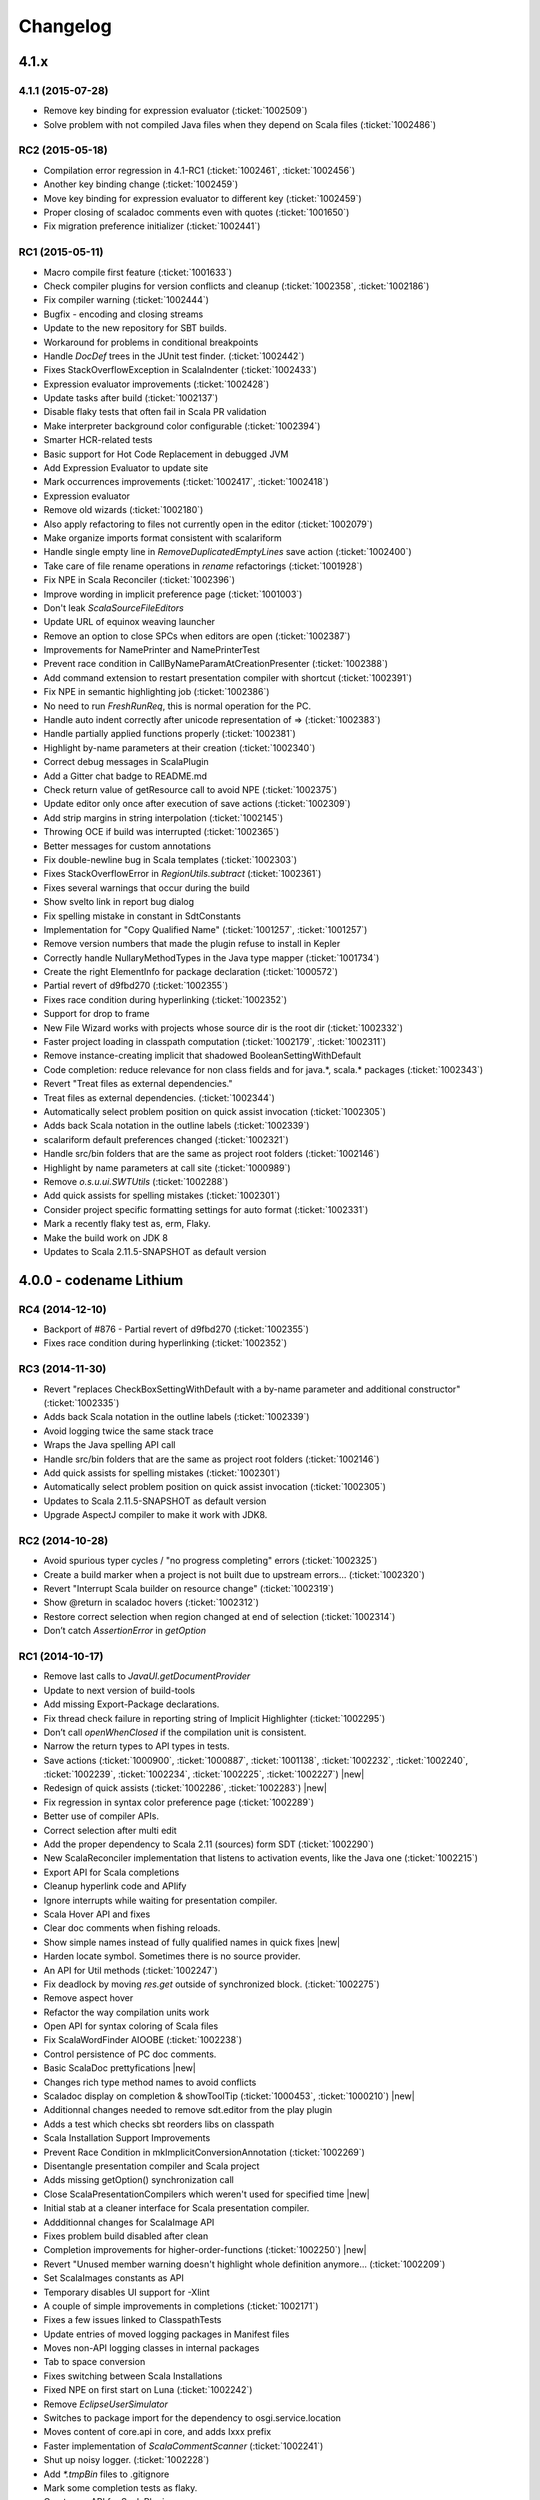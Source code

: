 Changelog
=========

4.1.x
-----

4.1.1 (2015-07-28)
..................

- Remove key binding for expression evaluator (:ticket:`1002509`)
- Solve problem with not compiled Java files when they depend on Scala files (:ticket:`1002486`)

RC2 (2015-05-18)
................

- Compilation error regression in 4.1-RC1 (:ticket:`1002461`, :ticket:`1002456`)
- Another key binding change (:ticket:`1002459`)
- Move key binding for expression evaluator to different key (:ticket:`1002459`)
- Proper closing of scaladoc comments even with quotes (:ticket:`1001650`)
- Fix migration preference initializer (:ticket:`1002441`)

RC1 (2015-05-11)
................

- Macro compile first feature (:ticket:`1001633`)
- Check compiler plugins for version conflicts and cleanup (:ticket:`1002358`, :ticket:`1002186`)
- Fix compiler warning (:ticket:`1002444`)
- Bugfix - encoding and closing streams
- Update to the new repository for SBT builds.
- Workaround for problems in conditional breakpoints
- Handle `DocDef` trees in the JUnit test finder. (:ticket:`1002442`)
- Fixes StackOverflowException in ScalaIndenter (:ticket:`1002433`)
- Expression evaluator improvements (:ticket:`1002428`)
- Update tasks after build (:ticket:`1002137`)
- Disable flaky tests that often fail in Scala PR validation
- Make interpreter background color configurable (:ticket:`1002394`)
- Smarter HCR-related tests
- Basic support for Hot Code Replacement in debugged JVM
- Add Expression Evaluator to update site
- Mark occurrences improvements (:ticket:`1002417`, :ticket:`1002418`)
- Expression evaluator
- Remove old wizards (:ticket:`1002180`)
- Also apply refactoring to files not currently open in the editor (:ticket:`1002079`)
- Make organize imports format consistent with scalariform
- Handle single empty line in `RemoveDuplicatedEmptyLines` save action (:ticket:`1002400`)
- Take care of file rename operations in `rename` refactorings (:ticket:`1001928`)
- Fix NPE in Scala Reconciler (:ticket:`1002396`)
- Improve wording in implicit preference page (:ticket:`1001003`)
- Don't leak `ScalaSourceFileEditors`
- Update URL of equinox weaving launcher
- Remove an option to close SPCs when editors are open (:ticket:`1002387`)
- Improvements for NamePrinter and NamePrinterTest
- Prevent race condition in CallByNameParamAtCreationPresenter (:ticket:`1002388`)
- Add command extension to restart presentation compiler with shortcut (:ticket:`1002391`)
- Fix NPE in semantic highlighting job (:ticket:`1002386`)
- No need to run `FreshRunReq`, this is normal operation for the PC.
- Handle auto indent correctly after unicode representation of => (:ticket:`1002383`)
- Handle partially applied functions properly (:ticket:`1002381`)
- Highlight by-name parameters at their creation (:ticket:`1002340`)
- Correct debug messages in ScalaPlugin
- Add a Gitter chat badge to README.md
- Check return value of getResource call to avoid NPE (:ticket:`1002375`)
- Update editor only once after execution of save actions (:ticket:`1002309`)
- Add strip margins in string interpolation  (:ticket:`1002145`)
- Throwing OCE if build was interrupted (:ticket:`1002365`)
- Better messages for custom annotations
- Fix double-newline bug in Scala templates (:ticket:`1002303`)
- Fixes StackOverflowError in `RegionUtils.subtract` (:ticket:`1002361`)
- Fixes several warnings that occur during the build
- Show svelto link in report bug dialog
- Fix spelling mistake in constant in SdtConstants
- Implementation for "Copy Qualified Name" (:ticket:`1001257`, :ticket:`1001257`)
- Remove version numbers that made the plugin refuse to install in Kepler
- Correctly handle NullaryMethodTypes in the Java type mapper (:ticket:`1001734`)
- Create the right ElementInfo for package declaration (:ticket:`1000572`)
- Partial revert of d9fbd270 (:ticket:`1002355`)
- Fixes race condition during hyperlinking (:ticket:`1002352`)
- Support for drop to frame
- New File Wizard works with projects whose source dir is the root dir (:ticket:`1002332`)
- Faster project loading in classpath computation (:ticket:`1002179`, :ticket:`1002311`)
- Remove instance-creating implicit that shadowed BooleanSettingWithDefault
- Code completion: reduce relevance for non class fields and for java.*, scala.* packages (:ticket:`1002343`)
- Revert "Treat files as external dependencies."
- Treat files as external dependencies. (:ticket:`1002344`)
- Automatically select problem position on quick assist invocation (:ticket:`1002305`)
- Adds back Scala notation in the outline labels (:ticket:`1002339`)
- scalariform default preferences changed (:ticket:`1002321`)
- Handle src/bin folders that are the same as project root folders (:ticket:`1002146`)
- Highlight by name parameters at call site (:ticket:`1000989`)
- Remove `o.s.u.ui.SWTUtils` (:ticket:`1002288`)
- Add quick assists for spelling mistakes (:ticket:`1002301`)
- Consider project specific formatting settings for auto format (:ticket:`1002331`)
- Mark a recently flaky test as, erm, Flaky.
- Make the build work on JDK 8
- Updates to Scala 2.11.5-SNAPSHOT as default version

4.0.0 - codename Lithium
------------------------

RC4 (2014-12-10)
.................

- Backport of #876 - Partial revert of d9fbd270 (:ticket:`1002355`)
- Fixes race condition during hyperlinking (:ticket:`1002352`)

RC3 (2014-11-30)
.................

- Revert "replaces CheckBoxSettingWithDefault with a by-name parameter and additional constructor" (:ticket:`1002335`)
- Adds back Scala notation in the outline labels (:ticket:`1002339`)
- Avoid logging twice the same stack trace
- Wraps the Java spelling API call
- Handle src/bin folders that are the same as project root folders (:ticket:`1002146`)
- Add quick assists for spelling mistakes (:ticket:`1002301`)
- Automatically select problem position on quick assist invocation (:ticket:`1002305`)
- Updates to Scala 2.11.5-SNAPSHOT as default version
- Upgrade AspectJ compiler to make it work with JDK8.

RC2 (2014-10-28)
.....................

- Avoid spurious typer cycles / "no progress completing" errors (:ticket:`1002325`)
- Create a build marker when a project is not built due to upstream errors... (:ticket:`1002320`)
- Revert "Interrupt Scala builder on resource change" (:ticket:`1002319`)
- Show @return in scaladoc hovers (:ticket:`1002312`)
- Restore correct selection when region changed at end of selection (:ticket:`1002314`)
- Don’t catch `AssertionError` in `getOption`

RC1 (2014-10-17)
.....................

- Remove last calls to `JavaUI.getDocumentProvider`
- Update to next version of build-tools
- Add missing Export-Package declarations.
- Fix thread check failure in reporting string of Implicit Highlighter (:ticket:`1002295`)
- Don’t call `openWhenClosed` if the compilation unit is consistent.
- Narrow the return types to API types in tests.
- Save actions (:ticket:`1000900`, :ticket:`1000887`, :ticket:`1001138`, :ticket:`1002232`, :ticket:`1002240`, :ticket:`1002239`, :ticket:`1002234`, :ticket:`1002225`, :ticket:`1002227`) |new|
- Redesign of quick assists (:ticket:`1002286`, :ticket:`1002283`) |new|
- Fix regression in syntax color preference page (:ticket:`1002289`)
- Better use of compiler APIs.
- Correct selection after multi edit
- Add the proper dependency to Scala 2.11 (sources) form SDT (:ticket:`1002290`)
- New ScalaReconciler implementation that listens to activation events, like the Java one (:ticket:`1002215`)
- Export API for Scala completions
- Cleanup hyperlink code and APIify
- Ignore interrupts while waiting for presentation compiler.
- Scala Hover API and fixes
- Clear doc comments when fishing reloads.
- Show simple names instead of fully qualified names in quick fixes |new|
- Harden locate symbol. Sometimes there is no source provider.
- An API for Util methods (:ticket:`1002247`)
- Fix deadlock by moving `res.get` outside of synchronized block. (:ticket:`1002275`)
- Remove aspect hover
- Refactor the way compilation units work
- Open API for syntax coloring of Scala files
- Fix ScalaWordFinder AIOOBE (:ticket:`1002238`)
- Control persistence of PC doc comments.
- Basic ScalaDoc prettyfications  |new|
- Changes rich type method names to avoid conflicts
- Scaladoc display on completion & showToolTip (:ticket:`1000453`, :ticket:`1000210`) |new|
- Additionnal changes needed to remove sdt.editor from the play plugin
- Adds a test which checks sbt reorders libs on classpath
- Scala Installation Support Improvements
- Prevent Race Condition in mkImplicitConversionAnnotation (:ticket:`1002269`)
- Disentangle presentation compiler and Scala project
- Adds missing getOption() synchronization call
- Close ScalaPresentationCompilers which weren't used for specified time |new|
- Initial stab at a cleaner interface for Scala presentation compiler.
- Addditionnal changes for ScalaImage API
- Fixes problem build disabled after clean
- Completion improvements for higher-order-functions (:ticket:`1002250`) |new|
- Revert "Unused member warning doesn't highlight whole definition anymore... (:ticket:`1002209`)
- Set ScalaImages constants as API
- Temporary disables UI support for -Xlint
- A couple of simple improvements in completions (:ticket:`1002171`)
- Fixes a few issues linked to ClasspathTests
- Update entries of moved logging packages in Manifest files
- Moves non-API logging classes in internal packages
- Tab to space conversion
- Fixes switching between Scala Installations
- Fixed NPE on first start on Luna (:ticket:`1002242`)
- Remove `EclipseUserSimulator`
- Switches to package import for the dependency to osgi.service.location
- Moves content of core.api in core, and adds Ixxx prefix
- Faster implementation of `ScalaCommentScanner` (:ticket:`1002241`)
- Shut up noisy logger. (:ticket:`1002228`)
- Add `*.tmpBin` files to .gitignore
- Mark some completion tests as flaky.
- Creates an API for ScalaPlugin
- Fix Luna build by using the AJDT dev version of the weaving hook.
- Unify kepler and luna branches as different profiles under the same build (:ticket:`1002211`)
- T1002123 spell checker (:ticket:`1002123`)
- Shorten log message in SPCP regarding restarted compilation units
- Interrupt Scala builder on resource change (:ticket:`1002229`)
- Updates to scala 2.11.3-SNAPSHOT
- Hover improvements2 (:ticket:`1001567` :ticket:`1001534`, :ticket:`1001897`, :ticket:`1001667`)
- Fix NPE in `AllMethodsTraverserImpl` (:ticket:`1002217`)
- T1002191 enable new wizard elements (:ticket:`1002191`)
- Sbt builder fix and refactor (:ticket:`1002148`)
- Treat projects in subfolders correctly in `NewFileWizard` (:ticket:`1002188` :ticket:`1002185`)
- Use `Import-Package` instead of `Require-Bundle` for org.eclipse.core.runtime
- Revert "Merge pull request #742 from sschaef/remove-java-partitions"
- Remove java partitions
- Update build-all script to kepler.
- Use UTF-8 for tests.
- An API for ScalaProject
- adds space instead of comma in multi-ticket display
- A more sane error message about what profile is missing.
- Fix semicolon painter (:ticket:`1002170`, :ticket:`1002153`)
- Reformat error messages from presentation compiler
- Some cleanup & 2.10 deprecation upheaval

M3 (2014-07-25)
.....................

- Makes sdt depend on kepler jdt
- Sets the right name for the test source jar
- New File Wizard (:ticket:`1002103`) |new|
- Scala Installations support stage II : choose your own installation |new|
- Redesign of the bug report dialog
- Adds support for Scala 2.12
- Don’t reuse platform classloader when ScalaInstallation matches its version
- Disable tab to spaces converter in TextViewer (:ticket:`1002167`)
- Don't use Scala reflection for asInstanceOfOpt (:ticket:`1002128`)
- Show variable values in hovers when in suspended debug mode |new|
- Scala Installations support (:ticket:`1001777`) |new|
- Finish cleanup of removed extraction refactorings
- Restore Run Selection In Interpreter functionality (:ticket:`1002164`)
- Integrate new extraction refactorings
- Highlight dynamic calls with type parameters (:ticket:`1002162`)
- Revert wrong optimization in 1b83945. Always reset compilers on classpath change
- Cleanup/custom code removal
- Prevent NoSuchElementException in Extract trait. (:ticket:`1001967`)
- T1002151 wrong cursor position after completion (:ticket:`1002151`)
- Fix race condition due to call of `Tree.symbol` (:ticket:`1002132`)
- Pull loop invariant code outside of the loop (performance improvement in code completion)
- Fixed auto-breaking comments (:ticket:`1002116`, :ticket:`1002119`, :ticket:`1002120`, :ticket:`1002115`)
- New test suite for code completion / text edits (:ticket:`1001912`)


M2 (2014-05-27)
.....................

- Support for name hashing in the incremental builder (:ticket:`1002117`)
- Build support for several versions of Scala
- Added the ability to compile the sbt compiler-interface on the fly
- Increase test timeouts (possible source of flaky classpth tests).
- Better support for auto-completion of identifiers that require backticks  (:ticket:`1001371`)
- Auto generate stubs for abstract members (:ticket:`1000224`, :ticket:`1000538`) |new|
- auto breaking comments (:ticket:`1002101`)
- Add `override` keyword to some methods (:ticket:`1001938`, :ticket:`1001937`, :ticket:`1001936`)
- Fixes default for project specific compiler settings (:ticket:`1002083`)
- Use Sbt transactional classfile writer (:ticket:`1001953`)
- Disable MigrationPreferenceInitializer in UI less environment
- Simplifies EclipseSbtBuildManager (:ticket:`1002070`)
- Xsource internal support & ScalaVersion upheaval
- Updated aspectj dependency to latest stable (1.7.4).
- Cleanup templates
- New refactoring menu (:ticket:`1002049`)
- Re-enable and improved Scala Templates (indentation) (:ticket:`1000058`)
- Replaces PropertyStore with a set of sparser platform calls.
- new syntax coloring for Dynamic calls (:ticket:`1001656`)
- Don't clean workspace unless compiler settings really changed (:ticket:`1002075`)
- Remove preference store listener on deactivation
- Disable javaextdirs setting in Scala projects. (:ticket:`1002072`)
- More robust handling of virtual files. (:ticket:`1002073`)
- Custom semantic highlighting extensions (:ticket:`1001989`)
- Small improvements in indentation (if-else, literal in val/var) (:ticket:`1001306`, :ticket:`1000415`)
- Enhance auto indent logic (:ticket:`1002037`, :ticket:`1001099`)
- Touches up the feature.xml descriptions of the plugins. (:ticket:`1001605`)
- Fix character encoding issue in about.ini
- Make Organize Imports NOT save automatically after edit. (:ticket:`1001573`)
- Add handler+icon for indent guide feature
- Reorganize preference pages
- Removes auto-generated feature.xml files from repo.
- Combines toolbar menu structures (:ticket:`1002042`)
- Make bump-version a simple(r) operation
- Fix compilation error shown with Xlint
- Rehaul of the package structure (using internal packages)
- Presentation Compiler should not reload managed units while keeping the lock (:ticket:`1002003`, :ticket:`1002007`, :ticket:`1001943`, :ticket:`1001911`)
- Show confirmation dialog before doing a workspace wide clean (:ticket:`1002043`)
- Implementation of an indent guide + test suite (:ticket:`1000828`, :ticket:`1002033`) |new|
- Add 'Xlint' and 'feature' to the compiler preference site (:ticket:`1002039`)
- Allow task tags to start with a special sign (:ticket:`1000991`)
- Refactorings in wizard components
- prevent NPE on classpath problems
- Reinstate call to JDT reconciler for side-effects (:ticket:`1002016`)
- Only ask for diagnostics at first install and if heap is not sufficient. (:ticket:`1001113`)
- Updating the License to the latest Scala License.
- Fix warning about adapted argument list
- Fix New Class Wizard JavaModelExceptions (:ticket:`1002006`)
- Removed FIXME in `ScalaSourceFile` (Refactoring)
- SI-8151 Prepare for removal of -Yself-in-annots
- Do not use system properties to configure incremental compiler.
- Using the enclosed type to fix completion and imports for inner classes. (:ticket:`1002002`)
- Fixed NPE on quick assist proposals (:ticket:`1002014`)
- Add an option to show API diffs when building (sbt incremental compiler debugging) (:ticket:`1001952`)
- Issue/remove continuations plugin support (:ticket:`1002012`, :ticket:`1002011`)
- Adds decorator extension point to change icons for Scala files (:ticket:`1001975`)
- Add synchronisation around map `getOrElse`.
- Don't add local suffix (one space character) for field completions (:ticket:`1001973`)
- Cache info about jar files that might contain Scala classifies. (:ticket:`1001999`)
- Workaround for race condition during source indexing
- Ignored completion test causing spurious failures on 2.11 build
- Correct completion overwrite behavior when nothing is overwritten (:ticket:`1001791`)
- Make pointcut pick up subclasses of ScalaJavaBuilder. (:ticket:`1001995`)
- Don't skip trees with transparent positions when looking for references
- Catch up with Scala Library Modularization.
- Lets the sdt.core pom.xml copy scala-reflect from the m2repo to the target folder (:ticket:`1001987`)
- Unused member warning doesn't highlight whole definition anymore (:ticket:`1001983`)
- Fix syntax coloring window crash
- Reverts logic for unloading units in askLoadedType
- Fix race condition in local rename refactoring
- Fix tests to run on Windows platform (:ticket:`1001981`)
- Throw the exception return by the the presentation compiler
- Make PC reloads start with quiescence (reloaded) - performance enhancement (:ticket:`1001388`, :ticket:`1001454`)
- Enable editor preferences (:ticket:`1001965`)
- adds constructor autocomplete. t1001272 (:ticket:`1001272`)
- Remove rename proposal from quick assists. (:ticket:`1001947`)

M1  (2013-11-05)
................

- 'Add explicit type' quick assist (:ticket:`1001951`) |new|
- Implemented completion overwrites (:ticket:`1000569`) |new|
- Corrected completion on import clause for module methods (:ticket:`1001125`)
- Corrected completion inside method arugments (:ticket:`1001218`)
- Corrected completion for no-args method (:ticket:`1001766`)
- Quick fix to create a new class (:ticket:`1000809`) |new|
- Extract local available as quick fix (:ticket:`1001801`)
- Quickfix to change the capitalization of a method/field invocation (:ticket:`1001778`)
- Fix create method quickfix exception (:ticket:`1001740`)
- Resolve exception when using type mismatch quick fix (:ticket:`1001809`)
- Race condition in pc when hyperlinking between projects (:ticket:`1001880`)
- Highlights Scaladoc macros that are wrapped in braces (:ticket:`1001836`)
- Add highlighting for variables in interpolated strings (:ticket:`1001574`, :ticket:`1001593`)
- Add semantic highlighting for singleton types (:ticket:`1001555`)
- Highlight TODO markers in the editor (:ticket:`1001450`)
- Multiline support in interpreter
- Move authorship information to AUTHORS.
- Export all packages in  MANIFEST of debug bundle
- Fix caching of SourceFiles (:ticket:`1001859`)
- source attachments for sbt dependencies (:ticket:`1001888`)
- "Restart Presentation Compiler" action (:ticket:`1000555`) |new|
- Fixed NPE when completing a wizard  (:ticket:`1001784`)
- New Class wizard injects stubs for inherited abstract methods (:ticket:`1001774`)
- Do not close string and character literals before text (:ticket:`1001652`)
- Corrected link in "Run Setup Diagnostics" Dialog (:ticket:`1001673`)
- Issue/auto closing literals (:ticket:`1001583`, :ticket:`1001600`)
- Fix rename refactoring selection/tab behavior (:ticket:`1001641`)
- Issue/string auto edit strategy (:ticket:`1001498`, :ticket:`1001491`, :ticket:`1001403`, :ticket:`1001398`)
- Use stock Scala compiler/library OSGi-fied JARs (:ticket:`1001889`)
- Opening a classfile (located outside of the build path) with no associated source no longer results in a ClassCastException (:ticket:`1001925`)
- Added source folder wizard in Scala perspective menu (:ticket:`1001577`)
- Prevented MatchError to occur on Watch Expression View (in the debugger) (:ticket:`1001933`)

3.0.3
-----

RC1 (2014-01-09)
................

- Cache info about jar files that might contain Scala classifies. (:ticket:`1001999`)
- Fix builder problem that might cause deleting output folders after a successful build. (:ticket:`1001995`)

3.0.2
-----

RC2 (2013-10-09)
................

- Open Resource dialog no longer shows Scala classfiles (:ticket:`1000260`)
- Build compiler correctly track changes in dependent project (:ticket:`1001904`)

RC1-rebuild (2013-09-24)
........................

- Update bundled Scala to 2.10.3 (final)

RC1 (2013-09-06)
................

- Eclipse 4.x support (:ticket:`1001447` and :ticket:`1001585`)
- `ScalaSourceFile.createFromPath` is now thread-safe (:ticket:`1001846`)
- Semantic highlighting for attached sources (:ticket:`1000939`)
- Updated the build compiler to use the recently released sbt 0.13.0
- Backport ScalaTokenizer.tokenize(String) (:ticket:`1001866`)
- Scala Launcher can now run main classes from a library dependency (:ticket:`1001878`)

3.0.1
-----

RC2 (2013-06-27)
................

- Run As shouldn't display an error when a binary Main can be found (:ticket:`1001760`)


RC1 (2013-06-07)
................

- StringIndexOutOfBounds exception in hyperlinking (:ticket:`1001526`)
- Race condition when parsing XML literals (:ticket:`1001708`)
- Hyperlinking to overloaded Java methods (:ticket:`1000421`)
- Correct hyperlinking inside interpolated strings (:ticket:`1001408`)
- Use the configured JDK when building a project (:ticket:`1001387`)
- Fix race conditions in compiler names (:ticket:`1001607`)
- Implemented `skipAllBreakpoints` for the Scala Debugger (:ticket:`1001437`)
- Removed all calls to `List.head` in `StructureBuilder` (:ticket:`1001707`)
- Correctly attach to a running VM (:ticket:`1001639`)
- Don't force `-Xprint-types` (:ticket:`1001677`)
- Deprecation warnings no longer accumulate (:ticket:`1001595`)
- Only consider opened projects when computing a project's direct dependencies (:ticket:`1001714`)
- Version bumping across the board, which should make our 3.0.x nightlies work better (:ticket:`1001713`)
- Improve `Open Type` This is a backport of #384. (:ticket:`1000743`, :ticket:`1001035`)
- Fix race condition during semantic highlighting (:ticket:`1001623`)
- Avoid workspace locks when building (enabling future parallel builds) (:ticket:`1001631`)
- Correctly search for threads, and don't use `Option.get` (fix JRebel compatibility) (:ticket:`1001599`)


3.0.0 - codename Helium
-----------------------

RC3 (2013-03-13)
................

- Workaround for NPE in debugger variable view when using Eclipse Juno (:ticket:`1001585`)
- Don't add arguments templates for parameterless method's completion (:ticket:`1001591`)
- Expanding variable in debugger resulted in NPE (:ticket:`1001586`)
- Return `OK_STATUS` from the semantic highlighting job when the editor is dirty. (:ticket:`1001536`)

RC2 (2013-03-06)
................

- Comply to the debugger interfaces by wrapping JDI runtime exceptions (:ticket:`1001531`)
- Lazy retrieval of Java parameter names in completions. (:ticket:`1001560`)

RC1 (2013-02-28)
................

- Fixed continuations plugin (:ticket:`1001030`)
- Fixed "todo" items disappearing in the task list (:ticket:`1001401`)
- More robust against VM exceptions. (:ticket:`1001328`) |debugger|
- Possible deadlock fix. (:ticket:`1001512`) |debugger|
- Implement 'Search test methods' in the Scala JUnit4 test runner. (:ticket:`1001474`)
- Revert "Merge pull request #269 from mads379/parsetree-1001326"
- Clean projects in a background job when project settings' change (:ticket:`1001527`)
- Semantic highlighting done in background (:ticket:`1001156`, :ticket:`1001507`, :ticket:`1001508`, :ticket:`1001493`)
- Make stepping as fast as in the JDT debugger. |debugger|
- Adds a preference for the classpath validator (:ticket:`1001482`)
- Initialize symbols for primitive types on compiler startup.
- Mark occurrence preference (and off by default) (:ticket:`1001466`)
- `requires` is not a keyword (:ticket:`1000750`)
- Disabled flaky debugger ``RemoteConnectorTest`` tests class
- Use a Job when reading classpath markers in test.
- Add checks if the underlying project closed/not exists (:ticket:`1001465`)
- Rebuild Scala projects after a global compiler settings change. (:ticket:`1001460`)
- Adds anon function and flags in cache (:ticket:`1001001`) |debugger|
- Remove `Xmigration28` setting.
- Correct regression error in ScalaCodeScanner (:ticket:`1001481`)
- Properly initialize Scala editor (quick fix/interactive error reporting) (:ticket:`1001094`, :ticket:`1001337`)
- Make the class path validator regexp stricter.
- Add test class for ScalaCodeScanner (:ticket:`1001445`)
- debugger performance improvement (part 1)  |debugger|
- Validate cross-compiled binaries on the classpath (:ticket:`1001441` :ticket:`1001249`)
- Correct syntax highlighting for while-keyword (:ticket:`1000984`)
- README now contains exhaustive developers guidelines
- Issue/bracket auto edit strategy (:ticket:`1001309`)
- Don't wait indefinitely for the hyperlink computer. (:ticket:`1001348`, :ticket:`1001251`)
- Add syntax highlighting for escape sequences in character literals (:ticket:`1001444`)
- Correct partitioning of octal sequences in character literals (:ticket:`1001443`)
- Disable useless and expensive Java goodies for Scala sources. (:ticket:`1001434`, :ticket:`1001178`)
- Issue/semantic highlighting improve (:ticket:`1001172`, :ticket:`1001372`)
- Removed old FIXMEs (:ticket:`1001310`)
- Correct auto indent behavior in comments
- Fixes #1001326 (:ticket:`1001326`)
- Ignore non-existent source classpath entries (:ticket:`1001394`)
- Refactoring of ScaladocAutoEditStrategyTest/AutoCloseBracketStrategy

M3 (released: 2012-12-20)
.........................

* Added a URL hyperlink detector - :ticket:`1001266`
* Added a :doc:`Scala JUnit Test Finder </3.0.x/features/test-finder/index>` - :ticket:`1001275`, :ticket:`1000782`
* Fixed missing implicit arguments in *implicit highlighting* - :ticket:`1001280`
* Correctly find **JUnit** tests right-clicking on a Scala source - :ticket:`1001234`, :ticket:`1001379`, :ticket:`1001380`, :ticket:`1000731`.
* Fixed crash when hovering over ``Run As`` button - :ticket:`1001304`
* Show Logical Structures working on 2.10 - :ticket:`1001315` |debugger|
* Fixed race condition in refactoring 'rename' - :ticket:`1001381`
* Fixed Juno build - :ticket:`1001374`
* Fixed race condition in the indexer - :ticket:`1001376`
* Updated the AspectJ weaving version, possibly fixing weaving crashes on startup - :ticket:`1001163`
* Correctly set breakpoints in source attachments - :ticket:`1001202` |debugger|
* Improved mark occurrences caching: less memory consumption, and always using the correct compiler - :ticket:`1001303`
* Install breakpoints correctly for inner classes and objects deriving from ``App`` - :ticket:`1001197`, :ticket:`1001367` |debugger|
* Implement enable/disable breakpoint - :ticket:`1001289` |debugger|
* Better relevance metrics in completions - :ticket:`1000485`
* Semantic highlighting for scala 'symbols - :ticket:`1001364`
* Fixed regression in the way project preferences are passed to the builder - :ticket:`1001241`, :ticket:`1001267`
* Added remote debugging - :ticket:`1001129`  |debugger|
* Fixed race condition in hyperlink computer, possibly leading to spurious errors - :ticket:`1001330`
* Properly check for build errors before launching - :ticket:`1000740`
* Fixed infinite *updated occurrences dialog* - :ticket:`1001327`
* Step filters for trait forwarders - :ticket:`1001288` |debugger|
* Fixed spurious freezes - :ticket:`1001308` |debugger|
* Graceful termination of debug actors, that fixes spurious zombie processes - :ticket:`1001233` |debugger|
* Fixed race condition in semantic highlighting that might cause spurious errors - :ticket:`1001302`
* Terminate the remote VM on user request - :ticket:`1001291` |debugger|
* Fixed Implementation Missing when viewing variables - :ticket:`1001246`  |debugger|
* Configuration dialog for step filters - :ticket:`1001088`  |debugger|
* Step filters for Scala getters/setters - :ticket:`1001137`, :ticket:`1001283`  |debugger|
* Faster completions for Java symbols - :ticket:`1001287`
* Removed dependency on Eclipse SDK - :ticket:`1001281`
* Added ``-Dsdtcore.notimeouts`` to allow for long-running tests - :ticket:`1001269`
* Fixed NPE in mark occurrences when a source is deleted - :ticket:`1001268`
* Report errors when the Sbt builder crashes - :ticket:`1001274`
* Faster scope-completions - :pull:`206`
* Filter out completions that contain ``$`` - :ticket:`1001264`
* Faster *scaladoc* auto-edit strategy - :ticket:`1001263`
* Scala Plugin Spy included in the dev-tools plugin - :pull:`203`
* Quick-fixes for type mismatches (suggest ``flatten`` or ``Option``) - :pull:`188`
* Fixed deadlock and freezes due to presentation compiler resets - :ticket:`1001102`, :ticket:`1000945`, :ticket:`1001029`

M2 (released: 2012-09-13)
.........................

* Add semantic highlighting for object members in type params - `#1001209`_
* Added semantic highlighting in context bounds, tuple/function literals, structural types, path-dependent types, `etc`_
* Fix hyperlinks to `classOf` and related - `#1001238`_
* Improvements in the incremental builder. Switched to vanilla Sbt 0.13
* Insert Java parameter names in method completions - `#1001183`_
* Make standard output/error redirection optional - `#1001133`_
* `New refactorings`
* Editor improvements: surround selection - `#1001034`_
* Support nested projects (Maven style) - `#1000881`_, `#1000734`_, `#1000621`_
* Option for Organize Imports to keep groups written by the user - `#1000846`_
* Support string interpolation literals and macro keywords in partitioner / syntax colouring. `#1001012`_
* Only show accessible members in the completion lists - `#1000784`_
* `Implicit hyperlinking`__ - `#1001002`_
* `Infer Type of Structured Selection`__
* Missing Scala library in run classpath - `#1000786`_, `#1000919`_, `#1001022`_
* Provide reusable sdt.core.tests bundle - `#1001080`_
* Problem deleting files on Windows - `#1000909`_, `#1000923`_
* Removed code generation groups from editor's context menu - `#1000972`_
* Correctly expose Scala @throw annotation to Java - `#1000707`_, `#1000800`_, `#1001005`_
* Support nested projects (Maven style) - `#1000881`_, `#1000734`_, `#1000621`_
* Fixed crash in tooltip launch button - `#1000951`_
* Made ``Run As Scala Application`` more robust - `#1000911`_, `#1001096`_
* Use the configured JDK when instantiating the presentation compiler. - `#1000820`_
* Warn the user if JDT Weaving is disabled - `#1001104`_
* Fixed NullPointerException occurring when using the ``New Application`` wizard - `#1000797`_, `#1001115`_
* Fixed Assertion exception: ``Marker property value too long`` - `#1001107`_

__ http://scala-ide.org/docs/helium/features/implicit-hyperlinking/index.html
.. _#1001002: http://scala-ide-portfolio.assembla.com/spaces/scala-ide/tickets/1001002
__ http://scala-ide.org/docs/helium/features/show-type.html
.. _#1000972: http://scala-ide-portfolio.assembla.com/spaces/scala-ide/tickets/1000972
.. _#1000800: http://scala-ide-portfolio.assembla.com/spaces/scala-ide/tickets/1000800
.. _#1000881: http://scala-ide-portfolio.assembla.com/spaces/scala-ide/tickets/1000881
.. _#1000707: http://scala-ide-portfolio.assembla.com/spaces/scala-ide/tickets/1000707
.. _#1000734: http://scala-ide-portfolio.assembla.com/spaces/scala-ide/tickets/1000734
.. _#1000786: http://scala-ide-portfolio.assembla.com/spaces/scala-ide/tickets/1000786
.. _#1000621: http://scala-ide-portfolio.assembla.com/spaces/scala-ide/tickets/1000621
.. _#1000951: http://scala-ide-portfolio.assembla.com/spaces/scala-ide/tickets/1000951
.. _#1000909: http://scala-ide-portfolio.assembla.com/spaces/scala-ide/tickets/1000909
.. _#1000911: http://scala-ide-portfolio.assembla.com/spaces/scala-ide/tickets/1000911
.. _#1001096: http://scala-ide-portfolio.assembla.com/spaces/scala-ide/tickets/1001096
.. _#1000919: http://scala-ide-portfolio.assembla.com/spaces/scala-ide/tickets/1000919
.. _#1000923: http://scala-ide-portfolio.assembla.com/spaces/scala-ide/tickets/1000923
.. _#1000820: http://scala-ide-portfolio.assembla.com/spaces/scala-ide/tickets/1000820
.. _#1001005: http://scala-ide-portfolio.assembla.com/spaces/scala-ide/tickets/1001005
.. _#1001022: http://scala-ide-portfolio.assembla.com/spaces/scala-ide/tickets/1001022
.. _#1001080: http://scala-ide-portfolio.assembla.com/spaces/scala-ide/tickets/1001080
.. _#1001104: http://scala-ide-portfolio.assembla.com/spaces/scala-ide/tickets/1001104
.. _#1000797: http://scala-ide-portfolio.assembla.com/spaces/scala-ide/tickets/1000797
.. _#1001115: http://scala-ide-portfolio.assembla.com/spaces/scala-ide/tickets/1001115
.. _#1001107: http://scala-ide-portfolio.assembla.com/spaces/scala-ide/tickets/1001107
.. _#1001238: http://scala-ide-portfolio.assembla.com/spaces/scala-ide/tickets/1001238
.. _#1001209: http://scala-ide-portfolio.assembla.com/spaces/scala-ide/tickets/1001209
.. _etc: https://github.com/scala-ide/scala-ide/pull/179
.. _#1001183: http://scala-ide-portfolio.assembla.com/spaces/scala-ide/tickets/1001183
.. _#1001133: http://scala-ide-portfolio.assembla.com/spaces/scala-ide/tickets/1001133
.. _New refactorings: http://scala-ide.org/docs/helium/features/new-refactoring/index.html
.. _#1001034: http://scala-ide-portfolio.assembla.com/spaces/scala-ide/tickets/1001034
.. _#1000846: http://scala-ide-portfolio.assembla.com/spaces/scala-ide/tickets/1000846
.. _#1001012: http://scala-ide-portfolio.assembla.com/spaces/scala-ide/tickets/1001012
.. _#1000784: http://scala-ide-portfolio.assembla.com/spaces/scala-ide/tickets/1000784

M1 (released: 2012-04-13)
.........................

* Bundled with Scala 2.9.2.
* Linked refactoring actions to quickfix proposals. `pr-86`_
* Fixed incomplete package problem with auto-import on code completion. `#1000855`_
* Fixed 'invalid thread access' when creating first Java file. `#1000738`_
* Improve reference of selected elements. `pr-76`_
* Semantic highlighting support. `#1000591`_
* Fixed open declaration from context menu. `#1000920`_
* Improved closing braces management. `#1000926`_
* In development Scala Debugger. `#1000864`_
* Removed some duplicated errors. `#1000735`_
* Propagate fine-grained build information to downstream projects. `#1000894`_
* Added memory leaks test.
* Fixed problem linked to using compiler plugins, in particular the continuation plugin. `#1000901`_, `#1000908`_, `#1000917`_
* Rewriting of the REPL integration. `#1000883`_
* Move Class, Trait and Object refactoring. `#1000422`_, `#1000839`_, `#1000842`_
* Improved logging infrastructure. `#1000880`_
* Extracted external libraries from source code.
* Improved 'package.scala' support. `#1000859`_
* Implicit highlighting support. `#1000628`_
* Eclipse 3.7 Indigo support. `#1000852`_
* Fixed occasional problem with auto-import on code completion. `#1000854`_
* Improved UI for Scala completion (context information and caret position).

.. _#1000422: https://scala-ide-portfolio.assembla.com/spaces/scala-ide/tickets/1000422
.. _#1000591: https://scala-ide-portfolio.assembla.com/spaces/scala-ide/tickets/1000591
.. _#1000628: https://scala-ide-portfolio.assembla.com/spaces/scala-ide/tickets/1000628
.. _#1000735: https://scala-ide-portfolio.assembla.com/spaces/scala-ide/tickets/1000735
.. _#1000839: https://scala-ide-portfolio.assembla.com/spaces/scala-ide/tickets/1000839
.. _#1000842: https://scala-ide-portfolio.assembla.com/spaces/scala-ide/tickets/1000842
.. _#1000852: https://scala-ide-portfolio.assembla.com/spaces/scala-ide/tickets/1000852
.. _#1000855: https://scala-ide-portfolio.assembla.com/spaces/scala-ide/tickets/1000855
.. _#1000859: https://scala-ide-portfolio.assembla.com/spaces/scala-ide/tickets/1000859
.. _#1000864: https://scala-ide-portfolio.assembla.com/spaces/scala-ide/tickets/1000864
.. _#1000880: https://scala-ide-portfolio.assembla.com/spaces/scala-ide/tickets/1000880
.. _#1000883: https://scala-ide-portfolio.assembla.com/spaces/scala-ide/tickets/1000883
.. _pr-76: https://github.com/scala-ide/scala-ide/pull/76
.. _pr-86: https://github.com/scala-ide/scala-ide/pull/86

2.0.2 (release/scala-ide-2.0.x)
-------------------------------

2.0.2-final (released: 2012-07-12)
..................................

* (no changes between RC3 and the final release)


2.0.2-rc03 (released: 2012-07-04)
.................................

* Fixed NullPointerException occurring when using the ``New Application`` wizard - `#1000797`_, `#1001115`_
* Fixed Assertion exception: ``Marker property value too long`` - `#1001107`_

2.0.2-rc02 (released: 2012-06-28)
.................................

* Fixed issue with ``Run As Scala Application`` - `#1001096`_
* Warn the user if JDT Weaving is disabled - `#1001104`_

2.0.2-rc01 (released: 2012-06-22)
.................................

* Missing Scala library in run classpath - `#1000786`_, `#1000919`_, `#1001022`_
* Provide reusable sdt.core.tests bundle - `#1001080`_
* Problem deleting files on Windows - `#1000909`_, `#1000923`_
* Removed code generation groups from editor's context menu - `#1000972`_
* Correctly expose Scala @throw annotation to Java - `#1000707`_, `#1000800`_, `#1001005`_
* Support nested projects (Maven style) - `#1000881`_, `#1000734`_, `#1000621`_
* Fixed crash in tooltip launch button - `#1000951`_
* Made ``Run As Scala Application`` more robust - `#1000911`_
* Use the configured JDK when instantiating the presentation compiler. - `#1000820`_


2.0.1 (release/scala-ide-2.0.x)
-------------------------------

2.0.1-final (released: 2012-04-30)
..................................

* Bundled with Scala 2.9.2.

2.0.1-rc03 (released: 2012-04-05)
.................................

* Bundled with Scala 2.9.2 RC3.

2.0.1-rc02 (released: 2012-03-27)
.................................

* Bundled with Scala 2.9.2 RC2.

2.0.1-rc01 (released: 2012-03-22)
.................................

* Fixed 'invalid thread access' when creating first Java file. `#1000738`_
* Fixed open declaration from context menu. `#1000920`_
* Improved closing braces management. `#1000926`_
* Propagate fine-grained build information to downstream projects `#1000894`_
* Fixed occasional problem with auto-import on code completion. `#1000854`_
* Fixed problem linked to using compiler plugins, in particular the continuation plugin. `#1000901`_, `#1000908`_, `#1000917`_
* Bundled with Scala 2.9.2 RC1.

.. _#1000738: https://scala-ide-portfolio.assembla.com/spaces/scala-ide/tickets/1000738
.. _#1000854: https://scala-ide-portfolio.assembla.com/spaces/scala-ide/tickets/1000854
.. _#1000894: https://scala-ide-portfolio.assembla.com/spaces/scala-ide/tickets/1000894
.. _#1000901: https://scala-ide-portfolio.assembla.com/spaces/scala-ide/tickets/1000901
.. _#1000908: https://scala-ide-portfolio.assembla.com/spaces/scala-ide/tickets/1000908
.. _#1000917: https://scala-ide-portfolio.assembla.com/spaces/scala-ide/tickets/1000917
.. _#1000920: https://scala-ide-portfolio.assembla.com/spaces/scala-ide/tickets/1000920
.. _#1000926: https://scala-ide-portfolio.assembla.com/spaces/scala-ide/tickets/1000926

2.0.0 (release/scala-ide-2.0.0)
-------------------------------

2.0.0-final (released: 2011-12-21)
..................................

* Scala IDE plugin now signed (no more warning dialog displayed when installing the Scala IDE). `#1000719`_

.. _#1000719: http://scala-ide-portfolio.assembla.com/spaces/scala-ide/tickets/1000719

2.0.0-rc04 (released: 2011-12-13)
....................................

* Scala IDE now again compatible with Groovy IDE. `#1000798`_

.. _#1000798: https://scala-ide-portfolio.assembla.com/spaces/scala-ide/tickets/1000798

2.0.0-rc03 (released: 2011-12-09)
....................................

* compatible with Spring IDE. `#1000780`_
* Incremental compilation of Java files that depend on Scala files is now correctly handled. `#1000607`_
* Corrected completion suggestions for overloaded methods. `#1000654`_
* Make Scala Interpreter view more visible. `#1000791`_
* Corrected unnecessary warning generated at start-up (*Couldn't find a match for 2.9.2.r26031-b20111119033233 in . Using default.*). `#1000793`_

.. _#1000607: https://scala-ide-portfolio.assembla.com/spaces/scala-ide/tickets/1000607
.. _#1000654: https://scala-ide-portfolio.assembla.com/spaces/scala-ide/tickets/1000654
.. _#1000780: https://scala-ide-portfolio.assembla.com/spaces/scala-ide/tickets/1000780
.. _#1000791: https://scala-ide-portfolio.assembla.com/spaces/scala-ide/tickets/1000791
.. _#1000793: https://scala-ide-portfolio.assembla.com/spaces/scala-ide/tickets/1000793

2.0.0-rc02 (released: 2011-11-24)
....................................

* Better error reporting. `#1000757`_
* Fixed crash in the Eclipse Outline. `#1000748`_
* *protected* Scala entities are now exposed to Java code as *public* (this matches Scala compiler behavior). `#1000751`_
* Scan project's dependencies only for Scala projects. `#1000643`_
* Better error handling for missing class files in dependent projects.

.. _#1000643: https://scala-ide-portfolio.assembla.com/spaces/scala-ide/tickets/1000643
.. _#1000748: https://scala-ide-portfolio.assembla.com/spaces/scala-ide/tickets/1000748
.. _#1000751: https://scala-ide-portfolio.assembla.com/spaces/scala-ide/tickets/1000751
.. _#1000757: https://scala-ide-portfolio.assembla.com/spaces/scala-ide/tickets/1000757

2.0.0-rc01 (released: 2011-11-09)
....................................

* Updated the Classpath Validator to play nice with Maven project. `#1000631`_, `#1000728`_
* TODO comments are now displayed in Eclipse Task section. `#1000634`_
* Fixed an important source of instability affecting Windows Eclipse users (causing the following exception to be reported: *java.lang.IllegalArgumentException: Path for project must have only one segment.*). `#1000715`_, `#1000660`_
* Improved the Run Selection Interpreter (a project picker is now displayed when no project is selected). `#1000480`_
* The JDK selected in the project's classpath is now honored. `#1000406`_
* Resource files are copied to the output directory. `#1000636`_
* Braces and parenthesis are now (correctly) automatically matched in the editor. `#1000688`_
* Better support for dependent projects in the presentation compiler, leading to less spurious errors. `#1000699`_, `#1000645`_
* Completion support for inherited trait members in Java sources. `#1000412`_

.. _#1000406: https://scala-ide-portfolio.assembla.com/spaces/scala-ide/tickets/1000406
.. _#1000412: https://scala-ide-portfolio.assembla.com/spaces/scala-ide/tickets/1000412
.. _#1000480: https://scala-ide-portfolio.assembla.com/spaces/scala-ide/tickets/1000480
.. _#1000634: https://scala-ide-portfolio.assembla.com/spaces/scala-ide/tickets/1000634
.. _#1000631: https://scala-ide-portfolio.assembla.com/spaces/scala-ide/tickets/1000631
.. _#1000636: https://scala-ide-portfolio.assembla.com/spaces/scala-ide/tickets/1000636
.. _#1000645: https://scala-ide-portfolio.assembla.com/spaces/scala-ide/tickets/1000645
.. _#1000660: https://scala-ide-portfolio.assembla.com/spaces/scala-ide/tickets/1000660
.. _#1000688: https://scala-ide-portfolio.assembla.com/spaces/scala-ide/tickets/1000688
.. _#1000699: https://scala-ide-portfolio.assembla.com/spaces/scala-ide/tickets/1000699
.. _#1000715: https://scala-ide-portfolio.assembla.com/spaces/scala-ide/tickets/1000715
.. _#1000728: https://scala-ide-portfolio.assembla.com/spaces/scala-ide/tickets/1000728

2.0.0-beta12 (released: 2011-10-31)
......................................

* Hyperlinking on definitions between dependent projects works correctly.
* For mixed Scala/Java project, allow to change sources' compilation order (i.e., first Java and then Scala, or the other way around).
* Improved interoperability of mixed Scala/Java. `#1000652`_, `#1000670`_, `#1000678`_
* Fixed a deadlock when the presentation compiler was awaken during builds.
* Presentation compiler is notified of changes in dependent projects (no spurious errors after rebuild).
* Fixed issue in the presentation compiler that caused implicit conversions not to be applied. `#1000647`_
* Added classpath validator. An error is reported if the Scala library is missing or the version is wrong. `#1000631`_
* Improved refactoring (better support for organize/add imports). [by Mirko Stocker]
* Wizard for creating Scala Application uses now trait _App_ instead of the deprecated _Application_ trait. [by Matt Russel]

.. _#1000631: https://scala-ide-portfolio.assembla.com/spaces/scala-ide/tickets/1000631
.. _#1000647: https://scala-ide-portfolio.assembla.com/spaces/scala-ide/tickets/1000647
.. _#1000652: https://scala-ide-portfolio.assembla.com/spaces/scala-ide/tickets/1000652
.. _#1000670: https://scala-ide-portfolio.assembla.com/spaces/scala-ide/tickets/1000670
.. _#1000678: https://scala-ide-portfolio.assembla.com/spaces/scala-ide/tickets/1000678

2.0.0-beta11 (released: 2011-10-03)
......................................

* Added completion proposals for any type from the classpath in the Scala editor, with automatic imports.
* Several fixes to improve interoperability of mixed Scala/Java project. `#1000594`_, `#1000568`_, `#1000524`_, `#1000586`_
* Fixes in the SBT builder regarding passing compiler options, continuations support and classpath resolution. `#1000605`_, `#1000617`_
* SBT builder is the default builder.
* Fixed Toggle Comment and Indentation for multi line string. `#1000618`_
* Fixed problem when trying to put line breakpoint in object private method. `#3271`_

.. _#3271: https://scala-ide-portfolio.assembla.com/spaces/scala-ide/tickets/3271
.. _#1000524: https://scala-ide-portfolio.assembla.com/spaces/scala-ide/tickets/1000524
.. _#1000568: https://scala-ide-portfolio.assembla.com/spaces/scala-ide/tickets/1000568
.. _#1000586: https://scala-ide-portfolio.assembla.com/spaces/scala-ide/tickets/1000586
.. _#1000594: https://scala-ide-portfolio.assembla.com/spaces/scala-ide/tickets/1000594
.. _#1000605: https://scala-ide-portfolio.assembla.com/spaces/scala-ide/tickets/1000605
.. _#1000617: https://scala-ide-portfolio.assembla.com/spaces/scala-ide/tickets/1000617
.. _#1000618: https://scala-ide-portfolio.assembla.com/spaces/scala-ide/tickets/1000618

2.0.0-beta10 (released: 2011-09-13)
......................................

* new SBT-based builder with inter-project dependencies. The default builder remains 'refined', but you can enable the SBT builder in Eclipse -> Preferences -> Scala  -> Compiler -> Build manager.
* better integration of mixed Scala/Java project (no more spurious errors when Java classes call Scala classes that contain annotations).
* new field in Compiler preferences for additional command line parameters, cleanup of compiler options.
* new "Show Inferred Semicolons" feature: :doc:`2.0.x/features/typingviewing`.
* syntax colouring for new REPL view.
* stop inappropriate Java save actions firing on Scala source. `#1534`_
* corrected cursor's positioning after asking completion.
* better navigation and occurrences highlighting when clicking on ``import`` clauses.
* Error Log is not in the default Scala perspective anymore.
* fixed Toggle Comment action which was incorrectly commenting an additional line. `#1000462`_

.. _#1534: https://scala-ide-portfolio.assembla.com/spaces/scala-ide/tickets/1534
.. _#1000462: https://scala-ide-portfolio.assembla.com/spaces/scala-ide/tickets/1000462

2.0.0-beta09 (released: 2011-07-21)
......................................

* better breakpoint support (fixes errors when setting breakpoints in traits coming from external libraries).
* better completions (works in many more situations, such as partially typed method names).
* better diagnostics ('no completions at all syndrome') and re-setting the Java completions flag.
* better integration with Eclipse. When clicking a Scala classfile on a stack trace report, the Scala file editor will be correctly opened and functionalities such as navigation and setting breakpoint just work.
* moved Scala completions to its own category (instead of Java Proposals). This eliminates a source of incompatibilities with the Mylyn plugin. Now you can enable/disable Scala completions from Preferences, Java/Editor/ContentAssist/Advanced Scala Completions and Scala Completions (Java sources).
* added package object wizard.

2.0.0-beta08 (released: 2011-07-12)
......................................

* fixed large memory leak in mark occurrences.
* new Run Selection REPL: edit window for commands (with history). Try it by pressing Ctrl-Shift-X inside a Scala editor to run the selected expression (or the current line). :doc:`Read more <2.0.x/features/scalainterpreter>`.
* JUnit runner finds tests in Scala files reliably (even when files are not open).
* Fixed errors shown in Java sources coming from the Scala compiler.
* Fixed crash in Java completion for Scala classes in the default (empty) package.

2.0.0-beta6
...............

* Improved stability (correct use of 'ask' calls)
* Removed dummy features used for upgrading from the old 2.7 IDE.
* Better description of the JDT weaving feature when installing it.
* Downgraded the JDT weaving plugin to the latest released version. We were using the development repository, and that caused conflicts on installation, when the user had AspectJ (or was using STS) installed -- requiring the user to unselect the JDT weaving plugin from our update site. Now the versions are the same, and no conflict is reported.
* Organize Imports improvements: various configuration options and support for adding missing imports.
* Eclipse 3.7.0 (Indigo) compatibility
* New REPL view: Launch by selecting text and pressing Ctrl+Shift+X (Cmd+Shift+X on the Mac).
    * A different key combination can be set by going to General -> Keys, and redefining the key binding for "Send Selection to REPL."
    * The interpreter can be stopped and restarted, with optional replay.
    * NOTE: the colon commands (e.g. ":implicits") that work in the terminal REPL do not yet work in this REPL view, but this will be fixed for the next beta.

2.0.0-beta2
..............

* Fixes various crashes in the structure builder, leading to un-editable files in Eclipse.
* Correctly saves preferences for the diagnostics window.
* Correctly show bean getters/setters in mixed Java/Scala projects.
* Performance improvements in structured selection.
* New formatter preference window, with preview.
* Format selection only.
* Better memory usage when closing projects.
* Allow compiler plugins in the presentation compiler.
* other bug fixes.

The full list of fixed tickets: `2.0-beta2 fixed tickets`__

__ https://scala-ide-portfolio.assembla.com/spaces/ae55a-oWSr36hpeJe5avMc/tickets/report/u33405

1.x (backport releases)
-------------------------

1.0.0.20110226-M01
.....................

* fix    : reduce freeze in editor on typing
* add    : display of implicits (result of GSoC 2010)
* add    : several tuning preferences to tune editor/plugin behavior and diseable some features
* add    : support for Eclipse Galileo (3.5) and Helios (3.6)
* add    : support of scala-2.8.1
* add    : some templates (eg : specs)
* update : Formatting Scalariform has gone from 0.0.4 to 0.0.9
* update : better Mark Occurrences
* update : better Quick Fix Imports
* update : better Structured Selections
* update : better code completion (don't forgot to enable Java Completion)
* update : better hyperlink code navigation
* delete : support of scala-2.8.0

1.0.0.20100804
..................

* Refactoring Support
* Formatting
* Mark Occurrences
* Structured Selections
* XML Syntax Highlighting
* Code Templates
* Quick Fix Imports
* new build system based on tycho, to ease contribution

see `news`__

__ http://www.scala-ide.org/2010/08/not-a-release-but-new-and-noteworthy-even-so/)

.. role:: raw-html(raw)
   :format: html

.. |debugger| replace:: :raw-html:`<span class="label info">debugger</span>`
.. |new| replace:: :raw-html:`<span class="label success">new</span>`

